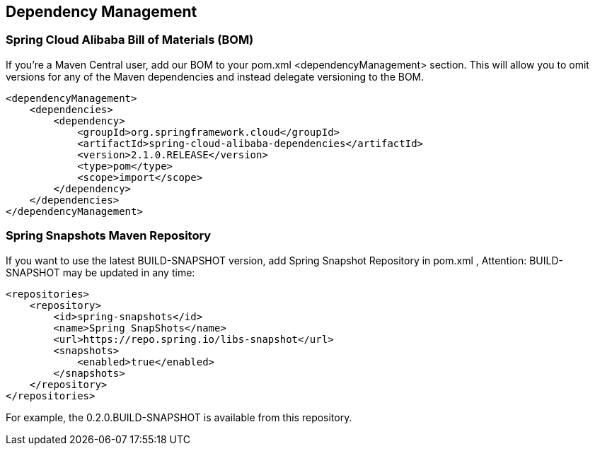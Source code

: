 == Dependency Management

### Spring Cloud Alibaba Bill of Materials (BOM)

If you’re a Maven Central user, add our BOM to your pom.xml <dependencyManagement> section. This will allow you to omit versions for any of the Maven dependencies and instead delegate versioning to the BOM.

```xml
<dependencyManagement>
    <dependencies>
        <dependency>
            <groupId>org.springframework.cloud</groupId>
            <artifactId>spring-cloud-alibaba-dependencies</artifactId>
            <version>2.1.0.RELEASE</version>
            <type>pom</type>
            <scope>import</scope>
        </dependency>
    </dependencies>
</dependencyManagement>
```

### Spring Snapshots Maven Repository

If you want to use the latest BUILD-SNAPSHOT version, add Spring Snapshot Repository in pom.xml , Attention: BUILD-SNAPSHOT may be updated in any time:

```xml
<repositories>
    <repository>
        <id>spring-snapshots</id>
        <name>Spring SnapShots</name>
        <url>https://repo.spring.io/libs-snapshot</url>
        <snapshots>
            <enabled>true</enabled>
        </snapshots>
    </repository>
</repositories>
```

For example, the 0.2.0.BUILD-SNAPSHOT is available from this repository.